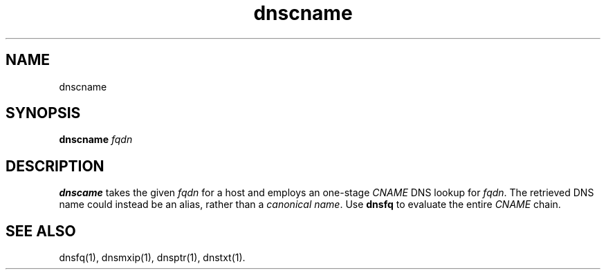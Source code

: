 .TH dnscname 1
.SH NAME
dnscname
.SH SYNOPSIS
.B dnscname 
.I fqdn
.SH DESCRIPTION
.B dnscame
takes the given
.I fqdn
for a host and employs an one-stage
.I CNAME 
DNS lookup for
.IR fqdn .
The retrieved DNS name could instead be an alias,
rather than a \fIcanonical name\fR.
Use
.B dnsfq 
to evaluate the entire 
.I CNAME
chain.
.SH "SEE ALSO"
dnsfq(1),
dnsmxip(1),
dnsptr(1),
dnstxt(1).
